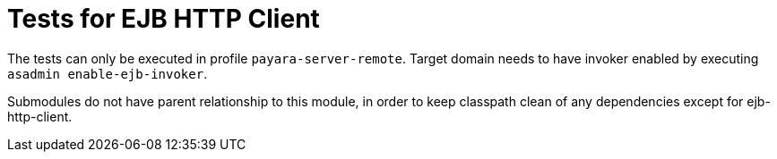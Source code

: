 = Tests for EJB HTTP Client

The tests can only be executed in profile `payara-server-remote`.
Target domain needs to have invoker enabled by executing `asadmin enable-ejb-invoker`.

Submodules do not have parent relationship to this module, in order to keep classpath clean of any dependencies except for ejb-http-client.